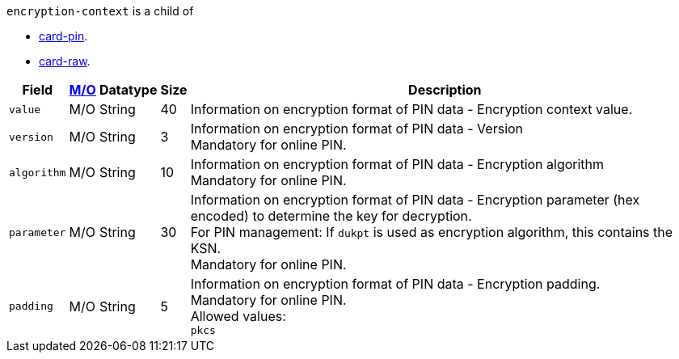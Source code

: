 ``encryption-context`` is a child of

* <<API_Fields_xmlelements_card-pin, card-pin>>.
* <<API_Fields_xmlelements_card-raw, card-raw>>.

[%autowidth,cols="m,,,,a"]
|===
| Field | <<APIRef_FieldDefs_Cardinality, M/O>> | Datatype | Size | Description

| value 
| M/O
| String 
| 40
| Information on encryption format of PIN data - Encryption context value.

| version 
| M/O
| String 
| 3 
| Information on encryption format of PIN data - Version +
Mandatory for online PIN.

| algorithm
| M/O
| String 
| 10 
| Information on encryption format of PIN data - Encryption algorithm +
Mandatory for online PIN.

| parameter 
| M/O
| String 
| 30
| Information on encryption format of PIN data - Encryption parameter (hex encoded) to determine the key for decryption. +
For PIN management: If ``dukpt`` is used as encryption algorithm, this contains the KSN. +
Mandatory for online PIN.

| padding
| M/O
| String 
| 5
| Information on encryption format of PIN data - Encryption padding. +
Mandatory for online PIN. +
Allowed values: +
``pkcs``
|===